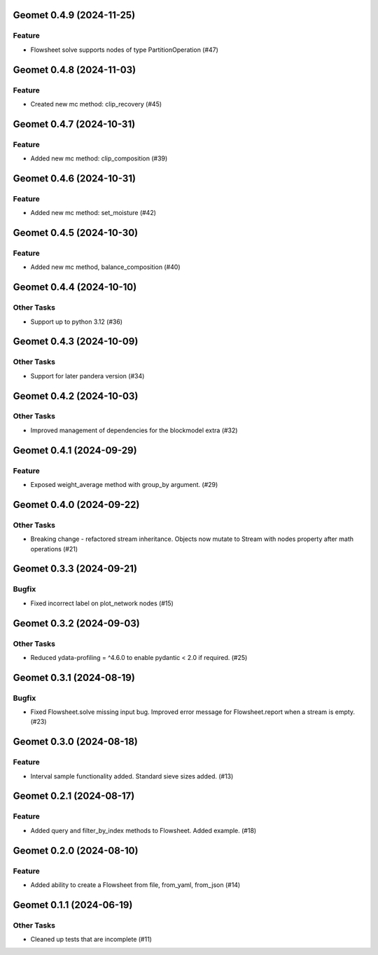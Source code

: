 Geomet 0.4.9 (2024-11-25)
=========================

Feature
-------

- Flowsheet solve supports nodes of type PartitionOperation (#47)


Geomet 0.4.8 (2024-11-03)
=========================

Feature
-------

- Created new mc method: clip_recovery (#45)


Geomet 0.4.7 (2024-10-31)
=========================

Feature
-------

- Added new mc method: clip_composition (#39)


Geomet 0.4.6 (2024-10-31)
=========================

Feature
-------

- Added new mc method: set_moisture (#42)


Geomet 0.4.5 (2024-10-30)
=========================

Feature
-------

- Added new mc method, balance_composition (#40)


Geomet 0.4.4 (2024-10-10)
=========================

Other Tasks
-----------

- Support up to python 3.12 (#36)


Geomet 0.4.3 (2024-10-09)
=========================

Other Tasks
-----------

- Support for later pandera version (#34)


Geomet 0.4.2 (2024-10-03)
=========================

Other Tasks
-----------

- Improved management of dependencies for the blockmodel extra (#32)


Geomet 0.4.1 (2024-09-29)
=========================

Feature
-------

- Exposed weight_average method with group_by argument. (#29)


Geomet 0.4.0 (2024-09-22)
=========================

Other Tasks
-----------

- Breaking change - refactored stream inheritance. Objects now mutate to Stream with nodes property after math operations (#21)

Geomet 0.3.3 (2024-09-21)
=========================

Bugfix
------

- Fixed incorrect label on plot_network nodes (#15)


Geomet 0.3.2 (2024-09-03)
=========================

Other Tasks
-----------

- Reduced ydata-profiling = ^4.6.0 to enable pydantic < 2.0 if required. (#25)


Geomet 0.3.1 (2024-08-19)
=========================

Bugfix
------

- Fixed Flowsheet.solve missing input bug. Improved error message for Flowsheet.report when a stream is empty. (#23)


Geomet 0.3.0 (2024-08-18)
=========================

Feature
-------

- Interval sample functionality added. Standard sieve sizes added. (#13)


Geomet 0.2.1 (2024-08-17)
=========================

Feature
-------

- Added query and filter_by_index methods to Flowsheet.  Added example. (#18)


Geomet 0.2.0 (2024-08-10)
=========================

Feature
-------

- Added ability to create a Flowsheet from file, from_yaml, from_json (#14)


Geomet 0.1.1 (2024-06-19)
=========================

Other Tasks
-----------

- Cleaned up tests that are incomplete (#11)
